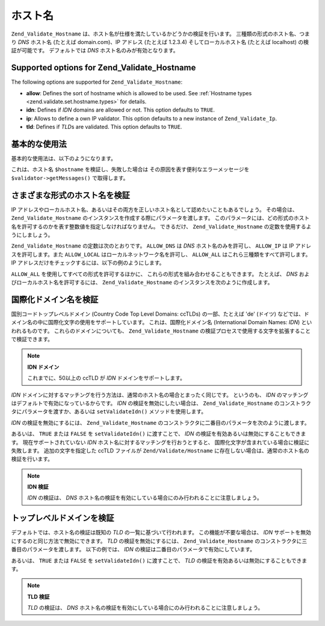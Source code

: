 .. _zend.validate.set.hostname:

ホスト名
====

``Zend_Validate_Hostname`` は、ホスト名が仕様を満たしているかどうかの検証を行います。
三種類の形式のホスト名、つまり *DNS* ホスト名 (たとえば domain.com)、IP アドレス
(たとえば 1.2.3.4) そしてローカルホスト名 (たとえば localhost) の検証が可能です。
デフォルトでは *DNS* ホスト名のみが有効となります。

.. _zend.validate.set.hostname.options:

Supported options for Zend_Validate_Hostname
--------------------------------------------

The following options are supported for ``Zend_Validate_Hostname``:

- **allow**: Defines the sort of hostname which is allowed to be used. See :ref:`Hostname types
  <zend.validate.set.hostname.types>` for details.

- **idn**: Defines if *IDN* domains are allowed or not. This option defaults to ``TRUE``.

- **ip**: Allows to define a own IP validator. This option defaults to a new instance of ``Zend_Validate_Ip``.

- **tld**: Defines if *TLD*\ s are validated. This option defaults to ``TRUE``.

.. _zend.validate.set.hostname.basic:

基本的な使用法
-------

基本的な使用法は、以下のようになります。

.. code-block:: php
   :linenos:

   $validator = new Zend_Validate_Hostname();
   if ($validator->isValid($hostname)) {
       // ホスト名は正しい形式のようです
   } else {
       // 不正な形式なので、理由を表示します
       foreach ($validator->getMessages() as $message) {
           echo "$message\n";
       }
   }

これは、ホスト名 ``$hostname`` を検証し、失敗した場合は
その原因を表す便利なエラーメッセージを ``$validator->getMessages()`` で取得します。

.. _zend.validate.set.hostname.types:

さまざまな形式のホスト名を検証
---------------

IP
アドレスやローカルホスト名、あるいはその両方を正しいホスト名として認めたいこともあるでしょう。
その場合は、 ``Zend_Validate_Hostname``
のインスタンスを作成する際にパラメータを渡します。
このパラメータには、どの形式のホスト名を許可するのかを表す整数値を指定しなければなりません。
できるだけ、 ``Zend_Validate_Hostname`` の定数を使用するようにしましょう。

``Zend_Validate_Hostname`` の定数は次のとおりです。 ``ALLOW_DNS`` は *DNS*
ホスト名のみを許可し、 ``ALLOW_IP`` は IP アドレスを許可します。また ``ALLOW_LOCAL``
はローカルネットワーク名を許可し、 ``ALLOW_ALL``
はこれら三種類をすべて許可します。 IP
アドレスだけをチェックするには、以下の例のようにします。

.. code-block:: php
   :linenos:

   $validator = new Zend_Validate_Hostname(Zend_Validate_Hostname::ALLOW_IP);
   if ($validator->isValid($hostname)) {
       // ホスト名は正しい形式のようです
   } else {
       // 不正な形式なので、理由を表示します
       foreach ($validator->getMessages() as $message) {
           echo "$message\n";
       }
   }

``ALLOW_ALL`` を使用してすべての形式を許可するほかに、
これらの形式を組み合わせることもできます。 たとえば、 *DNS*
およびローカルホスト名を許可するには、 ``Zend_Validate_Hostname``
のインスタンスを次のように作成します。

.. code-block:: php
   :linenos:

   $validator = new Zend_Validate_Hostname(Zend_Validate_Hostname::ALLOW_DNS | Zend_Validate_Hostname::ALLOW_IP);
.. _zend.validate.set.hostname.idn:

国際化ドメイン名を検証
-----------

国別コードトップレベルドメイン (Country Code Top Level Domains: ccTLDs) の一部、たとえば
'de' (ドイツ) などでは、ドメイン名の中に国際化文字の使用をサポートしています。
これは、国際化ドメイン名 (International Domain Names: *IDN*) といわれるものです。
これらのドメインについても、 ``Zend_Validate_Hostname``
の検証プロセスで使用する文字を拡張することで検証できます。

.. note::

   **IDN ドメイン**

   これまでに、50以上の ccTLD が *IDN* ドメインをサポートします。

*IDN*
ドメインに対するマッチングを行う方法は、通常のホスト名の場合とまったく同じです。
というのも、 *IDN* のマッチングはデフォルトで有効になっているからです。 *IDN*
の検証を無効にしたい場合は、 ``Zend_Validate_Hostname``
のコンストラクタにパラメータを渡すか、あるいは ``setValidateIdn()``
メソッドを使用します。

*IDN* の検証を無効にするには、 ``Zend_Validate_Hostname``
のコンストラクタに二番目のパラメータを次のように渡します。

.. code-block:: php
   :linenos:

   $validator =
       new Zend_Validate_Hostname(
           array(
               'allow' => Zend_Validate_Hostname::ALLOW_DNS,
               'idn'   => false
           )
       );

あるいは、 ``TRUE`` または ``FALSE`` を ``setValidateIdn()`` に渡すことで、 *IDN*
の検証を有効あるいは無効にすることもできます。 現在サポートされていない *IDN*
ホスト名に対するマッチングを行おうとすると、
国際化文字が含まれている場合に検証に失敗します。 追加の文字を指定した ccTLD
ファイルが ``Zend/Validate/Hostname``
に存在しない場合は、通常のホスト名の検証を行います。

.. note::

   **IDN 検証**

   *IDN* の検証は、 *DNS*
   ホスト名の検証を有効にしている場合にのみ行われることに注意しましょう。

.. _zend.validate.set.hostname.tld:

トップレベルドメインを検証
-------------

デフォルトでは、ホスト名の検証は既知の *TLD* の一覧に基づいて行われます。
この機能が不要な場合は、 *IDN*
サポートを無効にするのと同じ方法で無効にできます。 *TLD*
の検証を無効にするには、 ``Zend_Validate_Hostname``
のコンストラクタに三番目のパラメータを渡します。 以下の例では、 *IDN*
の検証は二番目のパラメータで有効にしています。

.. code-block:: php
   :linenos:

   $validator =
       new Zend_Validate_Hostname(
           array(
               'allow' => Zend_Validate_Hostname::ALLOW_DNS,
               'idn'   => true,
               'tld'   => false
           )
       );

あるいは、 ``TRUE`` または ``FALSE`` を ``setValidateIdn()`` に渡すことで、 *TLD*
の検証を有効あるいは無効にすることもできます。

.. note::

   **TLD 検証**

   *TLD* の検証は、 *DNS*
   ホスト名の検証を有効にしている場合にのみ行われることに注意しましょう。


